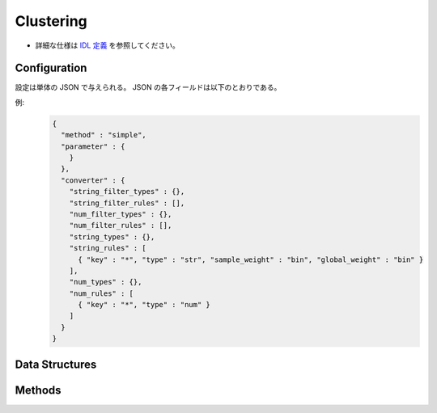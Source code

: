 Clustering
----------

* 詳細な仕様は `IDL 定義 <https://github.com/jubatus/jubatus/blob/master/jubatus/server/server/clustering.idl>`_ を参照してください。


Configuration
~~~~~~~~~~~~~

設定は単体の JSON で与えられる。
JSON の各フィールドは以下のとおりである。

.. describe:: method

   クラスタリングに使用するアルゴリズムを指定する。
   以下のアルゴリズムを指定できる。

   .. table::

      ==================== ===================================
      設定値               手法
      ==================== ===================================
      ``"kmeans"``         k-meansを利用する
      ``"gmm"``            混合ガウスモデルを利用する
      ==================== ===================================

.. describe:: parameter

   アルゴリズムに渡すパラーメータを指定する。
 
   :k:
     いくつのクラスタに分割するか、を指定する。
     (Integer)

   :compressor_method:
     点を圧縮するアルゴリズムを指定する．
     ``simple``, ``compressive_kmeans``, ``compressice_gmm`` から選ぶことができる。

   :bucket_size:
     一度に圧縮する点数．データセットのサイズに等しく設定する．
     (Integer)

   :bucket_length:
     ミニバッチのサイズ
     (Integer)

   :compresed_backet_size:
     backet_sizeを何点に圧縮するか．
     圧縮率=(compressed_backet_size/backet_size)である．
     (Integer)

   :bicriteria_base_size:
     圧縮の粗さに関係するパラメータ．
     (Integer)

   :forgetting_factor:
     忘却定数 ``c_f``
     (double)

   :forgetting_threshold:
     重みにかけられた忘却係数の和がこの値を超えたら，それより上位のレベルには圧縮しないようにする.
     (double)

.. describe:: converter

   特徴変換の設定を指定する。
   フォーマットは :doc:`fv_convert` で説明する。


例:
  .. code-block:: javascript

     {
       "method" : "simple",
       "parameter" : {
         }
       },
       "converter" : {
         "string_filter_types" : {},
         "string_filter_rules" : [],
         "num_filter_types" : {},
         "num_filter_rules" : [],
         "string_types" : {},
         "string_rules" : [
           { "key" : "*", "type" : "str", "sample_weight" : "bin", "global_weight" : "bin" }
         ],
         "num_types" : {},
         "num_rules" : [
           { "key" : "*", "type" : "num" }
         ]
       }
     }


Data Structures
~~~~~~~~~~~~~~~

.. mpidl:message:: weighted_datum

   .. mpidl:member:: 0: double weight

   .. mpidl:member:: 1: datum point


Methods
~~~~~~~

.. mpidl:service:: clustering

   .. mpidl:method:: bool push(0: list<datum> points)

      :param points: 追加する点のリスト
      :return:       点の追加に成功した場合 True

      点データを追加する。

   .. mpidl:method:: uint get_revision()

      :return:     クラスタ状態のバージョン

      クラスタ状態のバージョンを返す．

   .. mpidl:method:: list<list<weighted_datum > > get_core_members()

      :return:     クラスタの概略

      クラスタのコアセットを返す。

   .. mpidl:method:: list<datum> get_k_center()

      :return:     クラスタ中心

      ``k`` 個のクラスタ中心を返す．

   .. mpidl:method:: datum get_nearest_center(0: datum point)

      :param point:  :mpidl:type:`datum`
      :return:     与えられた点に最も近いクラスタ中心

      点を追加せずに、与えられた点データ ``point`` に最も近いクラスタ中心を返す．

   .. mpidl:method:: list<weighted_datum > get_nearest_members(0: datum point)

      :param point: 指定する点
      :return:     点のリスト

      ``point`` で指定した点から最も近いクラスタの概略を返す。
